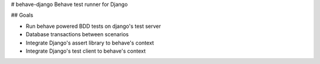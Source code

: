 # behave-django
Behave test runner for Django

## Goals

- Run behave powered BDD tests on django's test server
- Database transactions between scenarios
- Integrate Django's assert library to behave's context
- Integrate Django's test client to behave's context
